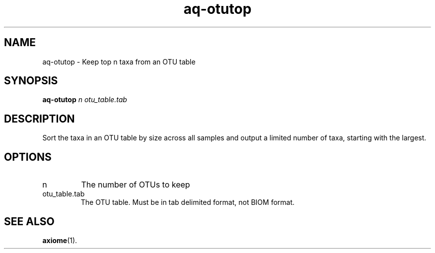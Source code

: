 .\" Authors: Andre Masella
.TH aq-otutop 1 "October 2011" "1.2" "USER COMMANDS"
.SH NAME 
aq-otutop \- Keep top n taxa from an OTU table
.SH SYNOPSIS
.B aq-otutop
.I n
.I otu_table.tab
.SH DESCRIPTION
Sort the taxa in an OTU table by size across all samples and output a limited number of taxa, starting with the largest.
.SH OPTIONS
.TP
n
The number of OTUs to keep
.TP
otu_table.tab
The OTU table. Must be in tab delimited format, not BIOM format.
.SH SEE ALSO
.BR axiome (1).
